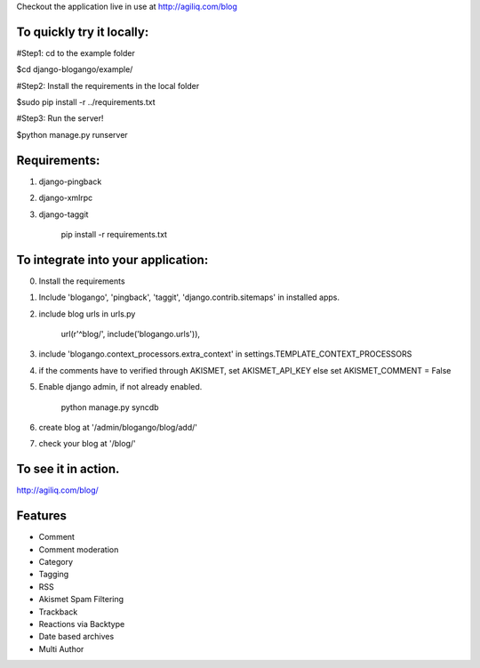 Checkout the application live in use at http://agiliq.com/blog

To quickly try it locally:
--------------------------

#Step1: cd to the example folder  

$cd django-blogango/example/  

#Step2: Install the requirements in the local folder  

$sudo pip install -r ../requirements.txt  

#Step3: Run the server!  

$python manage.py runserver  

Requirements:
-------------
1. django-pingback
2. django-xmlrpc
3. django-taggit

    pip install -r requirements.txt

To integrate into your application:
-----------------------------------

0. Install the requirements
1. Include 'blogango', 'pingback', 'taggit', 'django.contrib.sitemaps' in installed apps.
2. include blog urls in urls.py
    
    url(r'^blog/', include('blogango.urls')),

3. include 'blogango.context_processors.extra_context' in settings.TEMPLATE_CONTEXT_PROCESSORS
4. if the comments have to verified through AKISMET, set AKISMET_API_KEY else set AKISMET_COMMENT = False
5. Enable django admin, if not already enabled.

    python manage.py syncdb

6. create blog at '/admin/blogango/blog/add/'
7. check your blog at '/blog/'

To see it in action.
---------------------------

http://agiliq.com/blog/

Features
-------------------------

* Comment
* Comment moderation
* Category
* Tagging
* RSS
* Akismet Spam Filtering
* Trackback
* Reactions via Backtype
* Date based archives
* Multi Author


